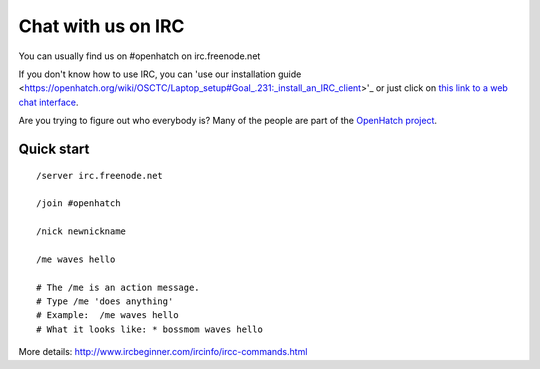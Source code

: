 ===================
Chat with us on IRC
===================

You can usually find us on #openhatch on irc.freenode.net

If you don't know how to use IRC, you can 'use our installation guide <https://openhatch.org/wiki/OSCTC/Laptop_setup#Goal_.231:_install_an_IRC_client>'_ or just click on `this link to a web
chat interface <http://webchat.freenode.net/?channels=#openhatch>`_.

Are you trying to figure out who everybody is? Many of the people are part of
the `OpenHatch project <http://openhatch.org/+projects/OpenHatch>`_.


Quick start
===========

::

    /server irc.freenode.net

    /join #openhatch

    /nick newnickname

    /me waves hello

    # The /me is an action message.
    # Type /me 'does anything'
    # Example:  /me waves hello
    # What it looks like: * bossmom waves hello


More details: http://www.ircbeginner.com/ircinfo/ircc-commands.html

